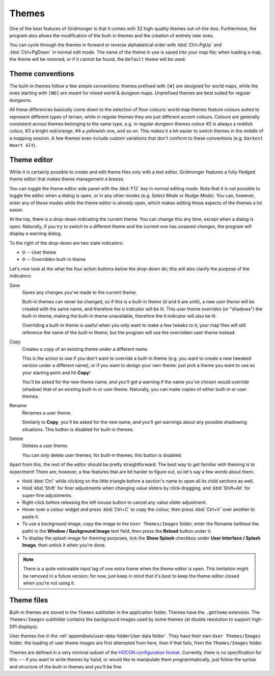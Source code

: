 ******
Themes
******

One of the best features of Gridmonger is that it comes with 32 high-quality
themes out-of-the-box. Furthermore, the program also allows the modification
of the built-in themes and the creation of entirely new ones.

You can cycle through the themes in forward or reverse alphabetical order with
:kbd:`Ctrl+PgUp` and :kbd:`Ctrl+PgDown` in normal edit mode. The name of the
theme in use is saved into your map file; when loading a map, the theme will
be restored, or if it cannot be found, the ``Default`` theme will be used.

Theme conventions
=================

The built-in themes follow a few simple conventions: themes prefixed with
``[W]`` are designed for world maps, while the ones starting with ``[WD]`` are
meant for mixed world & dungeon maps. Unprefixed themes are best suited for
regular dungeons.

All these differences basically come down to the selection of floor colours:
world map themes feature colours suited to represent different types of
terrain, while in regular themes they are just different accent colours.
Colours are generally consistent across themes belonging to the same type,
e.g. in regular dungeon themes colour #2 is always a reddish colour, #3 a
bright red/orange, #4 a yellowish one, and so on. This makes it a bit easier
to switch themes in the middle of a mapping session. A few themes even include
custom variations that don't conform to these conventions (e.g. ``Darkest
Heart Alt``).


Theme editor
============

While it is certainly possible to create and edit theme files only with a text
editor, Gridmonger features a fully-fledged theme editor that makes theme
management a breeze.

You can toggle the theme editor side panel with the :kbd:`F12` key in normal
editing mode. Note that it is not possible to toggle the editor when a dialog
is open, or in any other modes (e.g. *Select Mode* or *Nudge Mode*).
You can, however, enter any of these modes while the theme editor is *already*
open, which makes editing these aspects of the themes a lot easier.

.. raw:: html

    <div class="figure">
      <a href="_static/img/theme-editor.png" class="glightbox">
        <img alt="Theme editor in action" src="_static/img/theme-editor.png">
      </a>
        <p class="caption">
          <span>
            Theme editor in action
          </span>
        </p>
    </div>


At the top, there is a drop-down indicating the current theme. You can change
this any time, except when a dialog is open. Naturally, if you try to switch
to a different theme and the current one has unsaved changes, the program will
display a warning dialog.

To the right of the drop-down are two state indicators:

- ``U`` -- User theme
- ``O`` -- Overridden built-in theme

Let's now look at the what the four action buttons below the drop-down do; this
will also clarify the purpose of the indicators:

Save
    Saves any changes you've made to the current theme.

    Built-in themes can never be changed, so if this is a built-in theme
    (``U`` and ``O`` are unlit), a new *user theme* will be created with the
    same name, and therefore the ``U`` indicator will be lit. This user theme
    *overrides* (or "shadows") the built-in theme, making the built-in theme
    unavailable, therefore the ``O`` indicator will also be lit.

    Overriding a built-in theme is useful when you only want to make a few
    tweaks to it; your map files will still reference the name of the built-in
    theme, but the program will use the overridden user theme instead.

Copy
    Creates a copy of an existing theme under a different name.

    This is the action to use if you don't want to override a built-in theme
    (e.g. you want to create a new tweaked version under a different name), or
    if you want to design your own theme: just pick a theme you want to use as
    your starting point and hit **Copy**!

    You'll be asked for the new theme name, and you'll get a warning if the
    name you've chosen would override (shadow) that of an existing built-in or
    user theme. Naturally, you can make copies of either built-in or user
    themes.

Rename
    Renames a user theme.

    Similarly to **Copy**, you'll be asked for the new name, and you'll get
    warnings about any possible shadowing situations. This button is disabled
    for built-in themes.

Delete
    Deletes a user theme.

    You can only delete user themes; for built-in themes, this button is
    disabled.


Apart from this, the rest of the editor should be pretty straightforward. The
best way to get familiar with theming is to experiment! There are, however, a
few features that are bit harder to figure out, so let's say a few words about
them:

- Hold :kbd:`Ctrl` while clicking on the little triangle before a section's name
  to open all its child sections as well.
- Hold :kbd:`Shift` for finer adjustments when changing value sliders by
  click-dragging, and :kbd:`Shift+Alt` for super-fine adjustments.
- Right-click before releasing the left mouse button to cancel any value
  slider adjustment.
- Hover over a colour widget and press :kbd:`Ctrl+C` to copy the colour, then
  press :kbd:`Ctrl+V` over another to paste it.
- To use a background image, copy the image to the ``User Themes/Images``
  folder, enter the filename (without the path) in the **Window / Background
  Image** text field, then press the **Reload** button under it.
- To display the splash image for theming purposes, tick the **Show Splash**
  checkbox under **User Interface / Splash Image**, then untick it when you're
  done.


.. note::

   There is a quite noticeable input lag of one extra frame when the theme
   editor is open. This limitation might be removed in a future version; for
   now, just keep in mind that it's best to keep the theme editor closed when
   you're not using it.


.. rst-class:: style2 big

Theme files
===========

Built-in themes are stored in the ``Themes`` subfolder in the application folder. 
Themes have the ``.gmtheme`` extension. The ``Themes/Images`` subfolder
contains the background images used by some themes (at double resolution to
support high-DPI displays).

User themes live in the :ref:`appendixes/user-data-folder:User data folder`.
They have their own ``User Themes/Images`` folder; the loading of user theme
images are first attempted from here, then if that fails, from the
``Themes/Images`` folder.

Themes are defined in a very minimal subset of the `HOCON configuration format
<https://github.com/lightbend/config>`_. Currently, there is no specification
for this --- if you want to write themes by hand, or would like to manipulate
them programmatically, just follow the syntax and structure of the built-in
themes and you'll be fine.


